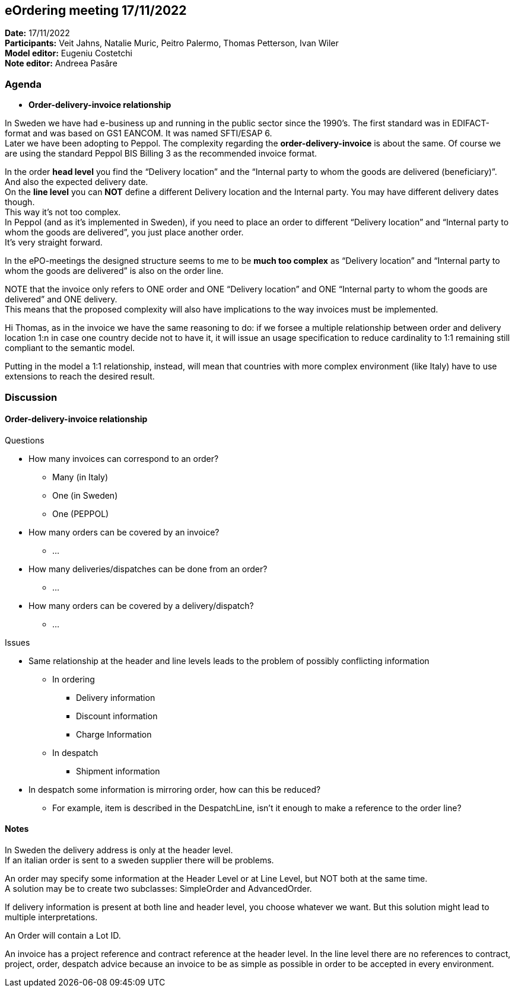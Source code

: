 == eOrdering meeting 17/11/2022

*Date:* 17/11/2022 +
*Participants:* Veit Jahns, Natalie Muric, Peitro Palermo, Thomas Petterson, Ivan Wiler +
*Model editor:* Eugeniu Costetchi  +
*Note editor:* Andreea Pasăre

=== Agenda

* *Order-delivery-invoice relationship*

In Sweden we have had e-business up and running in the public sector since the 1990’s. The first standard was in EDIFACT-format and was based on GS1 EANCOM. It was named SFTI/ESAP 6. +
Later we have been adopting to Peppol. The complexity regarding the *order-delivery-invoice* is about the same. Of course we are using the standard Peppol BIS Billing 3 as the recommended invoice format.

In the order *head level* you find the “Delivery location” and the “Internal party to whom the goods are delivered (beneficiary)”. And also the expected delivery date. +
On the *line level* you can *NOT* define a different Delivery location and the Internal party. You may have different delivery dates though. +
This way it’s not too complex. +
In Peppol (and as it’s implemented in Sweden), if you need to place an order to different  “Delivery location” and “Internal party to whom the goods are delivered”, you just place another order. +
It’s very straight forward.

In the ePO-meetings the designed structure seems to me to be *much too complex* as “Delivery location” and “Internal party to whom the goods are delivered” is also on the order line.

NOTE that the invoice only refers to ONE order and ONE “Delivery location” and ONE “Internal party to whom the goods are delivered” and ONE delivery. +
This means that the proposed complexity will also have implications to the way invoices must be implemented.

Hi Thomas, as in the invoice we have the same reasoning to do: if we forsee a multiple relationship between order and delivery location 1:n in case one country decide not to have it, it will issue an usage specification to reduce cardinality to 1:1 remaining still compliant to the semantic model.

Putting in the model a 1:1 relationship, instead, will mean that countries with more complex environment (like Italy) have to use extensions to reach the desired result.

=== Discussion

==== Order-delivery-invoice relationship

Questions

* How many invoices can correspond to an order?
** Many (in Italy)
** One (in Sweden)
** One (PEPPOL)
* How many orders can be covered by an invoice?
** …
* How many deliveries/dispatches can be done from an order?
** …
* How many orders can be covered by a delivery/dispatch?
** …

Issues

* Same relationship at the header and line levels leads to the problem of possibly conflicting information
** In ordering
*** Delivery information
*** Discount information
*** Charge Information
** In despatch
*** Shipment information
* In despatch some information is mirroring order, how can this be reduced?
** For example, item is described in the DespatchLine, isn’t it enough to make a reference to the order line?

==== Notes

In Sweden the delivery address is only at the header level. +
If an italian order is sent to a sweden supplier there will be problems.

An order may specify some information at the Header Level or at Line Level, but NOT both at the same time.  +
A solution may be to create two subclasses: SimpleOrder and AdvancedOrder.

If delivery information is present at both line and header level, you choose whatever we want. But this solution might lead to multiple interpretations.

An Order will contain a Lot ID.

An invoice has a project reference and contract reference at the header level. In the line level there are no references to contract, project, order, despatch advice because an invoice to be as simple as possible in order to be accepted in every environment.
